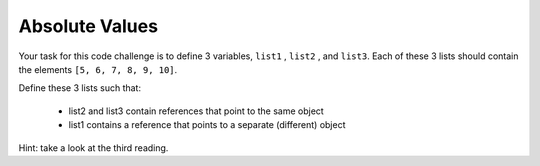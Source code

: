 Absolute Values
===============

Your task for this code challenge is to define 3 variables, ``list1`` , ``list2`` , and ``list3``. Each of these 3 lists should contain the elements ``[5, 6, 7, 8, 9, 10]``.

Define these 3 lists such that:

    * list2 and list3 contain references that point to the same object

    * list1 contains a reference that points to a separate (different) object

Hint: take a look at the third reading.

.. challenge:: 
    :tester: /_static/cs515_challenges/Week2/Challenge7/test_task.py

    # define list1, list2, and list3